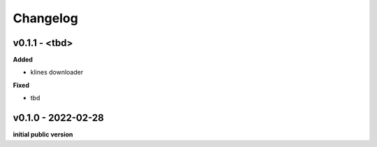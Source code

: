 Changelog
=========

v0.1.1 - <tbd>
^^^^^^^^^^^^^^^^^^^^

**Added**

- klines downloader

**Fixed**

- tbd

v0.1.0 - 2022-02-28
^^^^^^^^^^^^^^^^^^^^

**initial public version**